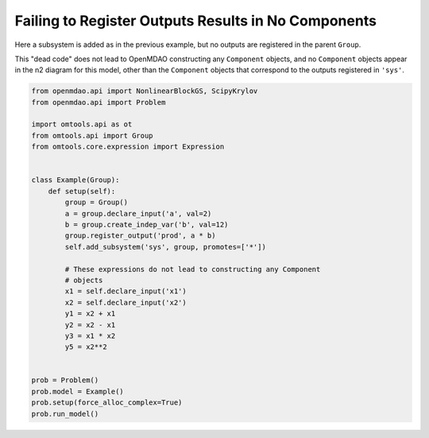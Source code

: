 Failing to Register Outputs Results in No Components
----------------------------------------------------

Here a subsystem is added as in the previous example, but no outputs are
registered in the parent ``Group``.

This "dead code" does not lead to OpenMDAO constructing any
``Component`` objects, and no ``Component`` objects appear in the n2
diagram for this model, other than the ``Component`` objects that
correspond to the outputs registered in ``'sys'``.

.. code-block:: python

  from openmdao.api import NonlinearBlockGS, ScipyKrylov
  from openmdao.api import Problem
  
  import omtools.api as ot
  from omtools.api import Group
  from omtools.core.expression import Expression
  
  
  class Example(Group):
      def setup(self):
          group = Group()
          a = group.declare_input('a', val=2)
          b = group.create_indep_var('b', val=12)
          group.register_output('prod', a * b)
          self.add_subsystem('sys', group, promotes=['*'])
  
          # These expressions do not lead to constructing any Component
          # objects
          x1 = self.declare_input('x1')
          x2 = self.declare_input('x2')
          y1 = x2 + x1
          y2 = x2 - x1
          y3 = x1 * x2
          y5 = x2**2
  
  
  prob = Problem()
  prob.model = Example()
  prob.setup(force_alloc_complex=True)
  prob.run_model()
  

.. embed-n2 ::
  ../examples/ex_no_registered_outputs.py
